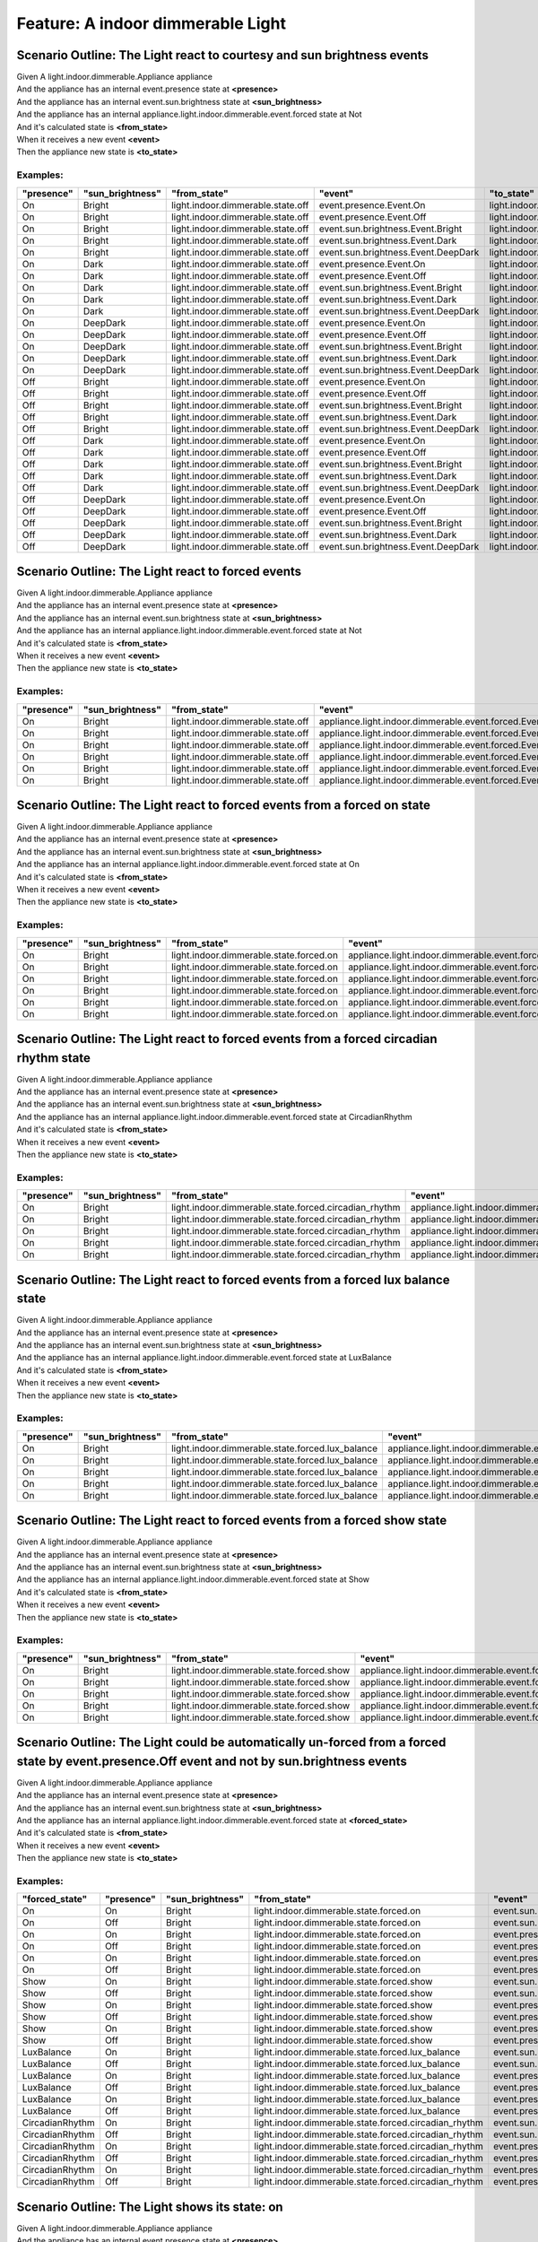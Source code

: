 .. role:: gherkin-step-keyword
.. role:: gherkin-step-content
.. role:: gherkin-feature-description
.. role:: gherkin-scenario-description
.. role:: gherkin-feature-keyword
.. role:: gherkin-feature-content
.. role:: gherkin-background-keyword
.. role:: gherkin-background-content
.. role:: gherkin-scenario-keyword
.. role:: gherkin-scenario-content
.. role:: gherkin-scenario-outline-keyword
.. role:: gherkin-scenario-outline-content
.. role:: gherkin-examples-keyword
.. role:: gherkin-examples-content
.. role:: gherkin-tag-keyword
.. role:: gherkin-tag-content

:gherkin-feature-keyword:`Feature:` :gherkin-feature-content:`A indoor dimmerable Light`
========================================================================================

:gherkin-scenario-outline-keyword:`Scenario Outline:` :gherkin-scenario-outline-content:`The Light react to courtesy and sun brightness events`
-----------------------------------------------------------------------------------------------------------------------------------------------

| :gherkin-step-keyword:`Given` A light.indoor.dimmerable.Appliance appliance
| :gherkin-step-keyword:`And` the appliance has an internal event.presence state at **\<presence\>**
| :gherkin-step-keyword:`And` the appliance has an internal event.sun.brightness state at **\<sun_brightness\>**
| :gherkin-step-keyword:`And` the appliance has an internal appliance.light.indoor.dimmerable.event.forced state at Not
| :gherkin-step-keyword:`And` it's calculated state is **\<from_state\>**
| :gherkin-step-keyword:`When` it receives a new event **\<event\>**
| :gherkin-step-keyword:`Then` the appliance new state is **\<to_state\>**

:gherkin-examples-keyword:`Examples:`
~~~~~~~~~~~~~~~~~~~~~~~~~~~~~~~~~~~~~

.. csv-table::
    :header: "presence", "sun_brightness", "from_state", "event", "to_state"
    :quote: “

    “On“, “Bright“, “light.indoor.dimmerable.state.off“, “event.presence.Event.On“, “light.indoor.dimmerable.state.off“
    “On“, “Bright“, “light.indoor.dimmerable.state.off“, “event.presence.Event.Off“, “light.indoor.dimmerable.state.off“
    “On“, “Bright“, “light.indoor.dimmerable.state.off“, “event.sun.brightness.Event.Bright“, “light.indoor.dimmerable.state.off“
    “On“, “Bright“, “light.indoor.dimmerable.state.off“, “event.sun.brightness.Event.Dark“, “light.indoor.dimmerable.state.off“
    “On“, “Bright“, “light.indoor.dimmerable.state.off“, “event.sun.brightness.Event.DeepDark“, “light.indoor.dimmerable.state.off“
    “On“, “Dark“, “light.indoor.dimmerable.state.off“, “event.presence.Event.On“, “light.indoor.dimmerable.state.off“
    “On“, “Dark“, “light.indoor.dimmerable.state.off“, “event.presence.Event.Off“, “light.indoor.dimmerable.state.off“
    “On“, “Dark“, “light.indoor.dimmerable.state.off“, “event.sun.brightness.Event.Bright“, “light.indoor.dimmerable.state.off“
    “On“, “Dark“, “light.indoor.dimmerable.state.off“, “event.sun.brightness.Event.Dark“, “light.indoor.dimmerable.state.off“
    “On“, “Dark“, “light.indoor.dimmerable.state.off“, “event.sun.brightness.Event.DeepDark“, “light.indoor.dimmerable.state.off“
    “On“, “DeepDark“, “light.indoor.dimmerable.state.off“, “event.presence.Event.On“, “light.indoor.dimmerable.state.off“
    “On“, “DeepDark“, “light.indoor.dimmerable.state.off“, “event.presence.Event.Off“, “light.indoor.dimmerable.state.off“
    “On“, “DeepDark“, “light.indoor.dimmerable.state.off“, “event.sun.brightness.Event.Bright“, “light.indoor.dimmerable.state.off“
    “On“, “DeepDark“, “light.indoor.dimmerable.state.off“, “event.sun.brightness.Event.Dark“, “light.indoor.dimmerable.state.off“
    “On“, “DeepDark“, “light.indoor.dimmerable.state.off“, “event.sun.brightness.Event.DeepDark“, “light.indoor.dimmerable.state.off“
    “Off“, “Bright“, “light.indoor.dimmerable.state.off“, “event.presence.Event.On“, “light.indoor.dimmerable.state.off“
    “Off“, “Bright“, “light.indoor.dimmerable.state.off“, “event.presence.Event.Off“, “light.indoor.dimmerable.state.off“
    “Off“, “Bright“, “light.indoor.dimmerable.state.off“, “event.sun.brightness.Event.Bright“, “light.indoor.dimmerable.state.off“
    “Off“, “Bright“, “light.indoor.dimmerable.state.off“, “event.sun.brightness.Event.Dark“, “light.indoor.dimmerable.state.off“
    “Off“, “Bright“, “light.indoor.dimmerable.state.off“, “event.sun.brightness.Event.DeepDark“, “light.indoor.dimmerable.state.off“
    “Off“, “Dark“, “light.indoor.dimmerable.state.off“, “event.presence.Event.On“, “light.indoor.dimmerable.state.off“
    “Off“, “Dark“, “light.indoor.dimmerable.state.off“, “event.presence.Event.Off“, “light.indoor.dimmerable.state.off“
    “Off“, “Dark“, “light.indoor.dimmerable.state.off“, “event.sun.brightness.Event.Bright“, “light.indoor.dimmerable.state.off“
    “Off“, “Dark“, “light.indoor.dimmerable.state.off“, “event.sun.brightness.Event.Dark“, “light.indoor.dimmerable.state.off“
    “Off“, “Dark“, “light.indoor.dimmerable.state.off“, “event.sun.brightness.Event.DeepDark“, “light.indoor.dimmerable.state.off“
    “Off“, “DeepDark“, “light.indoor.dimmerable.state.off“, “event.presence.Event.On“, “light.indoor.dimmerable.state.off“
    “Off“, “DeepDark“, “light.indoor.dimmerable.state.off“, “event.presence.Event.Off“, “light.indoor.dimmerable.state.off“
    “Off“, “DeepDark“, “light.indoor.dimmerable.state.off“, “event.sun.brightness.Event.Bright“, “light.indoor.dimmerable.state.off“
    “Off“, “DeepDark“, “light.indoor.dimmerable.state.off“, “event.sun.brightness.Event.Dark“, “light.indoor.dimmerable.state.off“
    “Off“, “DeepDark“, “light.indoor.dimmerable.state.off“, “event.sun.brightness.Event.DeepDark“, “light.indoor.dimmerable.state.off“

:gherkin-scenario-outline-keyword:`Scenario Outline:` :gherkin-scenario-outline-content:`The Light react to forced events`
--------------------------------------------------------------------------------------------------------------------------

| :gherkin-step-keyword:`Given` A light.indoor.dimmerable.Appliance appliance
| :gherkin-step-keyword:`And` the appliance has an internal event.presence state at **\<presence\>**
| :gherkin-step-keyword:`And` the appliance has an internal event.sun.brightness state at **\<sun_brightness\>**
| :gherkin-step-keyword:`And` the appliance has an internal appliance.light.indoor.dimmerable.event.forced state at Not
| :gherkin-step-keyword:`And` it's calculated state is **\<from_state\>**
| :gherkin-step-keyword:`When` it receives a new event **\<event\>**
| :gherkin-step-keyword:`Then` the appliance new state is **\<to_state\>**

:gherkin-examples-keyword:`Examples:`
~~~~~~~~~~~~~~~~~~~~~~~~~~~~~~~~~~~~~

.. csv-table::
    :header: "presence", "sun_brightness", "from_state", "event", "to_state"
    :quote: “

    “On“, “Bright“, “light.indoor.dimmerable.state.off“, “appliance.light.indoor.dimmerable.event.forced.Event.Off“, “light.indoor.dimmerable.state.off“
    “On“, “Bright“, “light.indoor.dimmerable.state.off“, “appliance.light.indoor.dimmerable.event.forced.Event.On“, “light.indoor.dimmerable.state.forced.on“
    “On“, “Bright“, “light.indoor.dimmerable.state.off“, “appliance.light.indoor.dimmerable.event.forced.Event.CircadianRhythm“, “light.indoor.dimmerable.state.forced.circadian_rhythm“
    “On“, “Bright“, “light.indoor.dimmerable.state.off“, “appliance.light.indoor.dimmerable.event.forced.Event.LuxBalance“, “light.indoor.dimmerable.state.forced.lux_balance“
    “On“, “Bright“, “light.indoor.dimmerable.state.off“, “appliance.light.indoor.dimmerable.event.forced.Event.Show“, “light.indoor.dimmerable.state.forced.show“
    “On“, “Bright“, “light.indoor.dimmerable.state.off“, “appliance.light.indoor.dimmerable.event.forced.Event.Not“, “light.indoor.dimmerable.state.off“

:gherkin-scenario-outline-keyword:`Scenario Outline:` :gherkin-scenario-outline-content:`The Light react to forced events from a forced on state`
-------------------------------------------------------------------------------------------------------------------------------------------------

| :gherkin-step-keyword:`Given` A light.indoor.dimmerable.Appliance appliance
| :gherkin-step-keyword:`And` the appliance has an internal event.presence state at **\<presence\>**
| :gherkin-step-keyword:`And` the appliance has an internal event.sun.brightness state at **\<sun_brightness\>**
| :gherkin-step-keyword:`And` the appliance has an internal appliance.light.indoor.dimmerable.event.forced state at On
| :gherkin-step-keyword:`And` it's calculated state is **\<from_state\>**
| :gherkin-step-keyword:`When` it receives a new event **\<event\>**
| :gherkin-step-keyword:`Then` the appliance new state is **\<to_state\>**

:gherkin-examples-keyword:`Examples:`
~~~~~~~~~~~~~~~~~~~~~~~~~~~~~~~~~~~~~

.. csv-table::
    :header: "presence", "sun_brightness", "from_state", "event", "to_state"
    :quote: “

    “On“, “Bright“, “light.indoor.dimmerable.state.forced.on“, “appliance.light.indoor.dimmerable.event.forced.Event.Off“, “light.indoor.dimmerable.state.off“
    “On“, “Bright“, “light.indoor.dimmerable.state.forced.on“, “appliance.light.indoor.dimmerable.event.forced.Event.On“, “light.indoor.dimmerable.state.forced.on“
    “On“, “Bright“, “light.indoor.dimmerable.state.forced.on“, “appliance.light.indoor.dimmerable.event.forced.Event.CircadianRhythm“, “light.indoor.dimmerable.state.forced.on“
    “On“, “Bright“, “light.indoor.dimmerable.state.forced.on“, “appliance.light.indoor.dimmerable.event.forced.Event.LuxBalance“, “light.indoor.dimmerable.state.forced.on“
    “On“, “Bright“, “light.indoor.dimmerable.state.forced.on“, “appliance.light.indoor.dimmerable.event.forced.Event.Show“, “light.indoor.dimmerable.state.forced.on“
    “On“, “Bright“, “light.indoor.dimmerable.state.forced.on“, “appliance.light.indoor.dimmerable.event.forced.Event.Not“, “light.indoor.dimmerable.state.off“

:gherkin-scenario-outline-keyword:`Scenario Outline:` :gherkin-scenario-outline-content:`The Light react to forced events from a forced circadian rhythm state`
---------------------------------------------------------------------------------------------------------------------------------------------------------------

| :gherkin-step-keyword:`Given` A light.indoor.dimmerable.Appliance appliance
| :gherkin-step-keyword:`And` the appliance has an internal event.presence state at **\<presence\>**
| :gherkin-step-keyword:`And` the appliance has an internal event.sun.brightness state at **\<sun_brightness\>**
| :gherkin-step-keyword:`And` the appliance has an internal appliance.light.indoor.dimmerable.event.forced state at CircadianRhythm
| :gherkin-step-keyword:`And` it's calculated state is **\<from_state\>**
| :gherkin-step-keyword:`When` it receives a new event **\<event\>**
| :gherkin-step-keyword:`Then` the appliance new state is **\<to_state\>**

:gherkin-examples-keyword:`Examples:`
~~~~~~~~~~~~~~~~~~~~~~~~~~~~~~~~~~~~~

.. csv-table::
    :header: "presence", "sun_brightness", "from_state", "event", "to_state"
    :quote: “

    “On“, “Bright“, “light.indoor.dimmerable.state.forced.circadian_rhythm“, “appliance.light.indoor.dimmerable.event.forced.Event.Off“, “light.indoor.dimmerable.state.off“
    “On“, “Bright“, “light.indoor.dimmerable.state.forced.circadian_rhythm“, “appliance.light.indoor.dimmerable.event.forced.Event.Not“, “light.indoor.dimmerable.state.off“
    “On“, “Bright“, “light.indoor.dimmerable.state.forced.circadian_rhythm“, “appliance.light.indoor.dimmerable.event.forced.Event.On“, “light.indoor.dimmerable.state.forced.circadian_rhythm“
    “On“, “Bright“, “light.indoor.dimmerable.state.forced.circadian_rhythm“, “appliance.light.indoor.dimmerable.event.forced.Event.LuxBalance“, “light.indoor.dimmerable.state.forced.circadian_rhythm“
    “On“, “Bright“, “light.indoor.dimmerable.state.forced.circadian_rhythm“, “appliance.light.indoor.dimmerable.event.forced.Event.Show“, “light.indoor.dimmerable.state.forced.circadian_rhythm“

:gherkin-scenario-outline-keyword:`Scenario Outline:` :gherkin-scenario-outline-content:`The Light react to forced events from a forced lux balance state`
----------------------------------------------------------------------------------------------------------------------------------------------------------

| :gherkin-step-keyword:`Given` A light.indoor.dimmerable.Appliance appliance
| :gherkin-step-keyword:`And` the appliance has an internal event.presence state at **\<presence\>**
| :gherkin-step-keyword:`And` the appliance has an internal event.sun.brightness state at **\<sun_brightness\>**
| :gherkin-step-keyword:`And` the appliance has an internal appliance.light.indoor.dimmerable.event.forced state at LuxBalance
| :gherkin-step-keyword:`And` it's calculated state is **\<from_state\>**
| :gherkin-step-keyword:`When` it receives a new event **\<event\>**
| :gherkin-step-keyword:`Then` the appliance new state is **\<to_state\>**

:gherkin-examples-keyword:`Examples:`
~~~~~~~~~~~~~~~~~~~~~~~~~~~~~~~~~~~~~

.. csv-table::
    :header: "presence", "sun_brightness", "from_state", "event", "to_state"
    :quote: “

    “On“, “Bright“, “light.indoor.dimmerable.state.forced.lux_balance“, “appliance.light.indoor.dimmerable.event.forced.Event.Off“, “light.indoor.dimmerable.state.off“
    “On“, “Bright“, “light.indoor.dimmerable.state.forced.lux_balance“, “appliance.light.indoor.dimmerable.event.forced.Event.Not“, “light.indoor.dimmerable.state.off“
    “On“, “Bright“, “light.indoor.dimmerable.state.forced.lux_balance“, “appliance.light.indoor.dimmerable.event.forced.Event.On“, “light.indoor.dimmerable.state.forced.lux_balance“
    “On“, “Bright“, “light.indoor.dimmerable.state.forced.lux_balance“, “appliance.light.indoor.dimmerable.event.forced.Event.CircadianRhythm“, “light.indoor.dimmerable.state.forced.lux_balance“
    “On“, “Bright“, “light.indoor.dimmerable.state.forced.lux_balance“, “appliance.light.indoor.dimmerable.event.forced.Event.Show“, “light.indoor.dimmerable.state.forced.lux_balance“

:gherkin-scenario-outline-keyword:`Scenario Outline:` :gherkin-scenario-outline-content:`The Light react to forced events from a forced show state`
---------------------------------------------------------------------------------------------------------------------------------------------------

| :gherkin-step-keyword:`Given` A light.indoor.dimmerable.Appliance appliance
| :gherkin-step-keyword:`And` the appliance has an internal event.presence state at **\<presence\>**
| :gherkin-step-keyword:`And` the appliance has an internal event.sun.brightness state at **\<sun_brightness\>**
| :gherkin-step-keyword:`And` the appliance has an internal appliance.light.indoor.dimmerable.event.forced state at Show
| :gherkin-step-keyword:`And` it's calculated state is **\<from_state\>**
| :gherkin-step-keyword:`When` it receives a new event **\<event\>**
| :gherkin-step-keyword:`Then` the appliance new state is **\<to_state\>**

:gherkin-examples-keyword:`Examples:`
~~~~~~~~~~~~~~~~~~~~~~~~~~~~~~~~~~~~~

.. csv-table::
    :header: "presence", "sun_brightness", "from_state", "event", "to_state"
    :quote: “

    “On“, “Bright“, “light.indoor.dimmerable.state.forced.show“, “appliance.light.indoor.dimmerable.event.forced.Event.Off“, “light.indoor.dimmerable.state.off“
    “On“, “Bright“, “light.indoor.dimmerable.state.forced.show“, “appliance.light.indoor.dimmerable.event.forced.Event.Not“, “light.indoor.dimmerable.state.off“
    “On“, “Bright“, “light.indoor.dimmerable.state.forced.show“, “appliance.light.indoor.dimmerable.event.forced.Event.On“, “light.indoor.dimmerable.state.forced.show“
    “On“, “Bright“, “light.indoor.dimmerable.state.forced.show“, “appliance.light.indoor.dimmerable.event.forced.Event.CircadianRhythm“, “light.indoor.dimmerable.state.forced.show“
    “On“, “Bright“, “light.indoor.dimmerable.state.forced.show“, “appliance.light.indoor.dimmerable.event.forced.Event.LuxBalance“, “light.indoor.dimmerable.state.forced.show“

:gherkin-scenario-outline-keyword:`Scenario Outline:` :gherkin-scenario-outline-content:`The Light could be automatically un-forced from a forced state by event.presence.Off event and not by sun.brightness events`
---------------------------------------------------------------------------------------------------------------------------------------------------------------------------------------------------------------------

| :gherkin-step-keyword:`Given` A light.indoor.dimmerable.Appliance appliance
| :gherkin-step-keyword:`And` the appliance has an internal event.presence state at **\<presence\>**
| :gherkin-step-keyword:`And` the appliance has an internal event.sun.brightness state at **\<sun_brightness\>**
| :gherkin-step-keyword:`And` the appliance has an internal appliance.light.indoor.dimmerable.event.forced state at **\<forced_state\>**
| :gherkin-step-keyword:`And` it's calculated state is **\<from_state\>**
| :gherkin-step-keyword:`When` it receives a new event **\<event\>**
| :gherkin-step-keyword:`Then` the appliance new state is **\<to_state\>**

:gherkin-examples-keyword:`Examples:`
~~~~~~~~~~~~~~~~~~~~~~~~~~~~~~~~~~~~~

.. csv-table::
    :header: "forced_state", "presence", "sun_brightness", "from_state", "event", "to_state"
    :quote: “

    “On“, “On“, “Bright“, “light.indoor.dimmerable.state.forced.on“, “event.sun.brightness.Event.Dark“, “light.indoor.dimmerable.state.forced.on“
    “On“, “Off“, “Bright“, “light.indoor.dimmerable.state.forced.on“, “event.sun.brightness.Event.DeepDark“, “light.indoor.dimmerable.state.forced.on“
    “On“, “On“, “Bright“, “light.indoor.dimmerable.state.forced.on“, “event.presence.Event.On“, “light.indoor.dimmerable.state.forced.on“
    “On“, “Off“, “Bright“, “light.indoor.dimmerable.state.forced.on“, “event.presence.Event.On“, “light.indoor.dimmerable.state.forced.on“
    “On“, “On“, “Bright“, “light.indoor.dimmerable.state.forced.on“, “event.presence.Event.Off“, “light.indoor.dimmerable.state.off“
    “On“, “Off“, “Bright“, “light.indoor.dimmerable.state.forced.on“, “event.presence.Event.Off“, “light.indoor.dimmerable.state.off“
    “Show“, “On“, “Bright“, “light.indoor.dimmerable.state.forced.show“, “event.sun.brightness.Event.Dark“, “light.indoor.dimmerable.state.forced.show“
    “Show“, “Off“, “Bright“, “light.indoor.dimmerable.state.forced.show“, “event.sun.brightness.Event.DeepDark“, “light.indoor.dimmerable.state.forced.show“
    “Show“, “On“, “Bright“, “light.indoor.dimmerable.state.forced.show“, “event.presence.Event.On“, “light.indoor.dimmerable.state.forced.show“
    “Show“, “Off“, “Bright“, “light.indoor.dimmerable.state.forced.show“, “event.presence.Event.On“, “light.indoor.dimmerable.state.forced.show“
    “Show“, “On“, “Bright“, “light.indoor.dimmerable.state.forced.show“, “event.presence.Event.Off“, “light.indoor.dimmerable.state.off“
    “Show“, “Off“, “Bright“, “light.indoor.dimmerable.state.forced.show“, “event.presence.Event.Off“, “light.indoor.dimmerable.state.off“
    “LuxBalance“, “On“, “Bright“, “light.indoor.dimmerable.state.forced.lux_balance“, “event.sun.brightness.Event.Dark“, “light.indoor.dimmerable.state.forced.lux_balance“
    “LuxBalance“, “Off“, “Bright“, “light.indoor.dimmerable.state.forced.lux_balance“, “event.sun.brightness.Event.DeepDark“, “light.indoor.dimmerable.state.forced.lux_balance“
    “LuxBalance“, “On“, “Bright“, “light.indoor.dimmerable.state.forced.lux_balance“, “event.presence.Event.On“, “light.indoor.dimmerable.state.forced.lux_balance“
    “LuxBalance“, “Off“, “Bright“, “light.indoor.dimmerable.state.forced.lux_balance“, “event.presence.Event.On“, “light.indoor.dimmerable.state.forced.lux_balance“
    “LuxBalance“, “On“, “Bright“, “light.indoor.dimmerable.state.forced.lux_balance“, “event.presence.Event.Off“, “light.indoor.dimmerable.state.off“
    “LuxBalance“, “Off“, “Bright“, “light.indoor.dimmerable.state.forced.lux_balance“, “event.presence.Event.Off“, “light.indoor.dimmerable.state.off“
    “CircadianRhythm“, “On“, “Bright“, “light.indoor.dimmerable.state.forced.circadian_rhythm“, “event.sun.brightness.Event.Dark“, “light.indoor.dimmerable.state.forced.circadian_rhythm“
    “CircadianRhythm“, “Off“, “Bright“, “light.indoor.dimmerable.state.forced.circadian_rhythm“, “event.sun.brightness.Event.DeepDark“, “light.indoor.dimmerable.state.forced.circadian_rhythm“
    “CircadianRhythm“, “On“, “Bright“, “light.indoor.dimmerable.state.forced.circadian_rhythm“, “event.presence.Event.On“, “light.indoor.dimmerable.state.forced.circadian_rhythm“
    “CircadianRhythm“, “Off“, “Bright“, “light.indoor.dimmerable.state.forced.circadian_rhythm“, “event.presence.Event.On“, “light.indoor.dimmerable.state.forced.circadian_rhythm“
    “CircadianRhythm“, “On“, “Bright“, “light.indoor.dimmerable.state.forced.circadian_rhythm“, “event.presence.Event.Off“, “light.indoor.dimmerable.state.off“
    “CircadianRhythm“, “Off“, “Bright“, “light.indoor.dimmerable.state.forced.circadian_rhythm“, “event.presence.Event.Off“, “light.indoor.dimmerable.state.off“

:gherkin-scenario-outline-keyword:`Scenario Outline:` :gherkin-scenario-outline-content:`The Light shows its state\: on`
------------------------------------------------------------------------------------------------------------------------

| :gherkin-step-keyword:`Given` A light.indoor.dimmerable.Appliance appliance
| :gherkin-step-keyword:`And` the appliance has an internal event.presence state at **\<presence\>**
| :gherkin-step-keyword:`And` the appliance has an internal event.sun.brightness state at **\<sun_brightness\>**
| :gherkin-step-keyword:`And` the appliance has an internal appliance.light.indoor.dimmerable.event.forced state at **\<forced\>**
| :gherkin-step-keyword:`And` it's calculated state is **\<state\>**
| :gherkin-step-keyword:`When` it's asked for its state property is_on
| :gherkin-step-keyword:`Then` the response is **\<response\>**

:gherkin-examples-keyword:`Examples:`
~~~~~~~~~~~~~~~~~~~~~~~~~~~~~~~~~~~~~

.. csv-table::
    :header: "presence", "sun_brightness", "forced", "state", "response"
    :quote: “

    “On“, “Bright“, “Not“, “light.indoor.dimmerable.state.off“, “False“
    “On“, “Bright“, “On“, “light.indoor.dimmerable.state.forced.on“, “True“
    “On“, “Bright“, “CircadianRhythm“, “light.indoor.dimmerable.state.forced.circadian_rhythm“, “True“
    “On“, “Bright“, “LuxBalance“, “light.indoor.dimmerable.state.forced.lux_balance“, “True“
    “On“, “Bright“, “Show“, “light.indoor.dimmerable.state.forced.show“, “True“

:gherkin-scenario-outline-keyword:`Scenario Outline:` :gherkin-scenario-outline-content:`The Light shows its state\: brightness`
--------------------------------------------------------------------------------------------------------------------------------

| :gherkin-step-keyword:`Given` A light.indoor.dimmerable.Appliance appliance
| :gherkin-step-keyword:`And` the appliance has an internal event.presence state at **\<presence\>**
| :gherkin-step-keyword:`And` the appliance has an internal event.sun.brightness state at **\<sun_brightness\>**
| :gherkin-step-keyword:`And` the appliance has an internal appliance.light.event.brightness state at 10
| :gherkin-step-keyword:`And` the appliance has an internal appliance.light.event.circadian_rhythm.brightness state at 20
| :gherkin-step-keyword:`And` the appliance has an internal appliance.light.event.lux_balancing.brightness state at 30
| :gherkin-step-keyword:`And` the appliance has an internal appliance.light.indoor.dimmerable.event.forced state at **\<forced\>**
| :gherkin-step-keyword:`And` it's calculated state is **\<state\>**
| :gherkin-step-keyword:`When` it's asked for its state property brightness
| :gherkin-step-keyword:`Then` the response is **\<response\>**

:gherkin-examples-keyword:`Examples:`
~~~~~~~~~~~~~~~~~~~~~~~~~~~~~~~~~~~~~

.. csv-table::
    :header: "presence", "sun_brightness", "forced", "state", "response"
    :quote: “

    “On“, “Bright“, “Not“, “light.indoor.dimmerable.state.off“, “10“
    “On“, “Bright“, “On“, “light.indoor.dimmerable.state.forced.on“, “10“
    “On“, “Bright“, “CircadianRhythm“, “light.indoor.dimmerable.state.forced.circadian_rhythm“, “20“
    “On“, “Bright“, “LuxBalance“, “light.indoor.dimmerable.state.forced.lux_balance“, “30“
    “On“, “Bright“, “Show“, “light.indoor.dimmerable.state.forced.show“, “10“

:gherkin-scenario-outline-keyword:`Scenario Outline:` :gherkin-scenario-outline-content:`The Light shows its state\: is_circadian_rhythm`
-----------------------------------------------------------------------------------------------------------------------------------------

| :gherkin-step-keyword:`Given` A light.indoor.dimmerable.Appliance appliance
| :gherkin-step-keyword:`And` the appliance has an internal event.presence state at **\<presence\>**
| :gherkin-step-keyword:`And` the appliance has an internal event.sun.brightness state at **\<sun_brightness\>**
| :gherkin-step-keyword:`And` the appliance has an internal appliance.light.indoor.dimmerable.event.forced state at **\<forced\>**
| :gherkin-step-keyword:`And` it's calculated state is **\<state\>**
| :gherkin-step-keyword:`When` it's asked for its state property is_circadian_rhythm
| :gherkin-step-keyword:`Then` the response is **\<response\>**

:gherkin-examples-keyword:`Examples:`
~~~~~~~~~~~~~~~~~~~~~~~~~~~~~~~~~~~~~

.. csv-table::
    :header: "presence", "sun_brightness", "forced", "state", "response"
    :quote: “

    “On“, “Bright“, “Not“, “light.indoor.dimmerable.state.off“, “False“
    “On“, “Bright“, “On“, “light.indoor.dimmerable.state.forced.on“, “False“
    “On“, “Bright“, “CircadianRhythm“, “light.indoor.dimmerable.state.forced.circadian_rhythm“, “True“
    “On“, “Bright“, “LuxBalance“, “light.indoor.dimmerable.state.forced.lux_balance“, “False“
    “On“, “Bright“, “Show“, “light.indoor.dimmerable.state.forced.show“, “False“

:gherkin-scenario-outline-keyword:`Scenario Outline:` :gherkin-scenario-outline-content:`The Light shows its state\: is_lux_balancing`
--------------------------------------------------------------------------------------------------------------------------------------

| :gherkin-step-keyword:`Given` A light.indoor.dimmerable.Appliance appliance
| :gherkin-step-keyword:`And` the appliance has an internal event.presence state at **\<presence\>**
| :gherkin-step-keyword:`And` the appliance has an internal event.sun.brightness state at **\<sun_brightness\>**
| :gherkin-step-keyword:`And` the appliance has an internal appliance.light.indoor.dimmerable.event.forced state at **\<forced\>**
| :gherkin-step-keyword:`And` it's calculated state is **\<state\>**
| :gherkin-step-keyword:`When` it's asked for its state property is_lux_balancing
| :gherkin-step-keyword:`Then` the response is **\<response\>**

:gherkin-examples-keyword:`Examples:`
~~~~~~~~~~~~~~~~~~~~~~~~~~~~~~~~~~~~~

.. csv-table::
    :header: "presence", "sun_brightness", "forced", "state", "response"
    :quote: “

    “On“, “Bright“, “Not“, “light.indoor.dimmerable.state.off“, “False“
    “On“, “Bright“, “On“, “light.indoor.dimmerable.state.forced.on“, “False“
    “On“, “Bright“, “CircadianRhythm“, “light.indoor.dimmerable.state.forced.circadian_rhythm“, “False“
    “On“, “Bright“, “LuxBalance“, “light.indoor.dimmerable.state.forced.lux_balance“, “True“
    “On“, “Bright“, “Show“, “light.indoor.dimmerable.state.forced.show“, “False“

:gherkin-scenario-outline-keyword:`Scenario Outline:` :gherkin-scenario-outline-content:`The Light shows its state\: is_showing`
--------------------------------------------------------------------------------------------------------------------------------

| :gherkin-step-keyword:`Given` A light.indoor.dimmerable.Appliance appliance
| :gherkin-step-keyword:`And` the appliance has an internal event.presence state at **\<presence\>**
| :gherkin-step-keyword:`And` the appliance has an internal event.sun.brightness state at **\<sun_brightness\>**
| :gherkin-step-keyword:`And` the appliance has an internal appliance.light.indoor.dimmerable.event.forced state at **\<forced\>**
| :gherkin-step-keyword:`And` it's calculated state is **\<state\>**
| :gherkin-step-keyword:`When` it's asked for its state property is_showing
| :gherkin-step-keyword:`Then` the response is **\<response\>**

:gherkin-examples-keyword:`Examples:`
~~~~~~~~~~~~~~~~~~~~~~~~~~~~~~~~~~~~~

.. csv-table::
    :header: "presence", "sun_brightness", "forced", "state", "response"
    :quote: “

    “On“, “Bright“, “Not“, “light.indoor.dimmerable.state.off“, “False“
    “On“, “Bright“, “On“, “light.indoor.dimmerable.state.forced.on“, “False“
    “On“, “Bright“, “CircadianRhythm“, “light.indoor.dimmerable.state.forced.circadian_rhythm“, “False“
    “On“, “Bright“, “LuxBalance“, “light.indoor.dimmerable.state.forced.lux_balance“, “False“
    “On“, “Bright“, “Show“, “light.indoor.dimmerable.state.forced.show“, “True“

